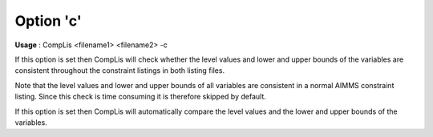 

.. _nm_Option_c:
.. _CompLis_nm_Option_c:


Option 'c'
==========

**Usage** :	CompLis <filename1> <filename2> -c	



If this option is set then CompLis will check whether the level values and lower and upper bounds of the variables are consistent throughout the constraint listings in both listing files.



Note that the level values and lower and upper bounds of all variables are consistent in a normal AIMMS constraint listing. Since this check is time consuming it is therefore skipped by default.



If this option is set then CompLis will automatically compare the level values and the lower and upper bounds of the variables.



